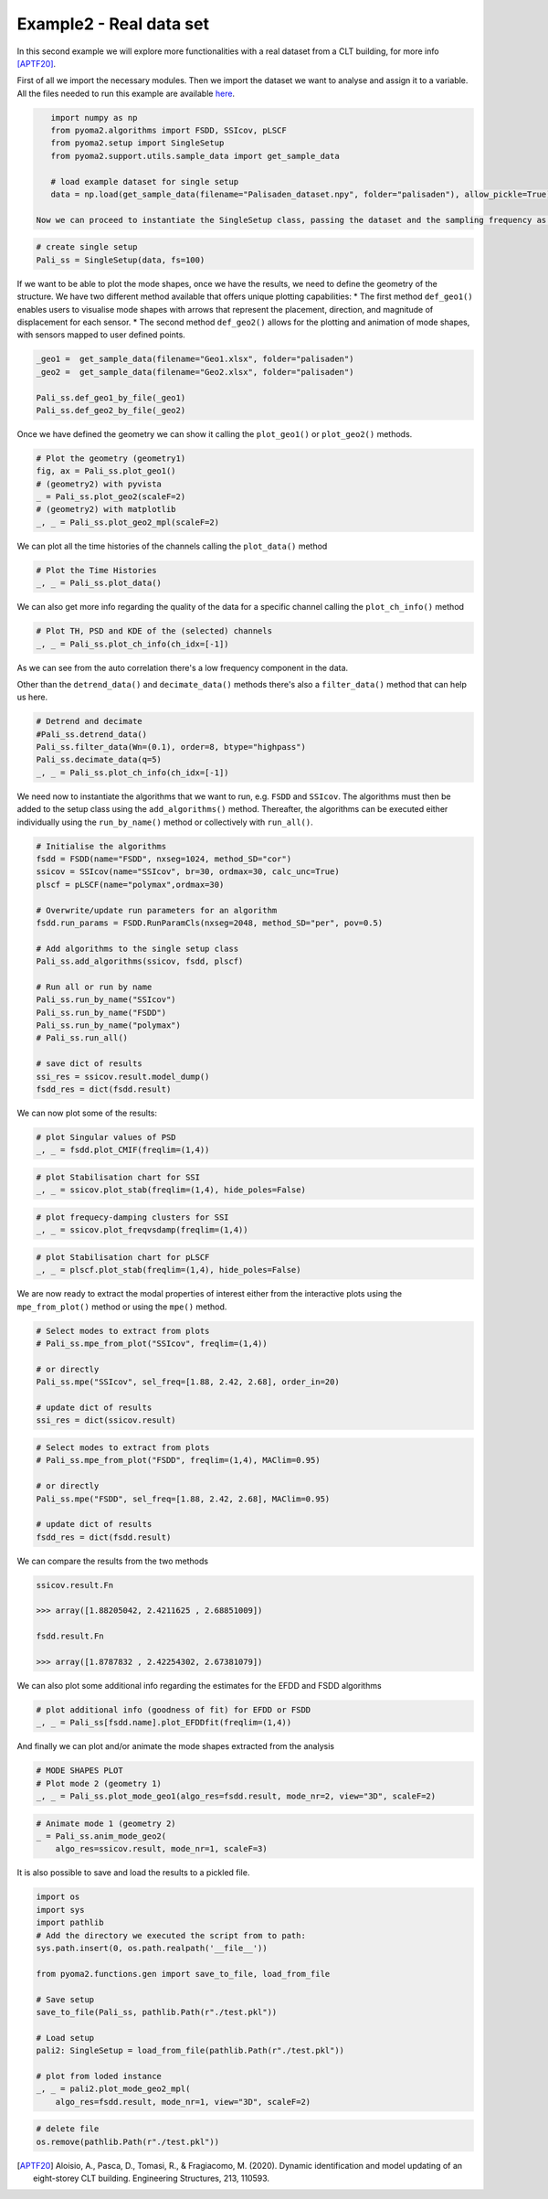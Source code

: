 =========================
Example2 - Real data set
=========================

In this second example we will explore more functionalities with a real dataset from a CLT building, for more info [APTF20]_.

First of all we import the necessary modules.
Then we import the dataset we want to analyse and assign it to a variable.
All the files needed to run this example are available `here <https://github.com/dagghe/pyOMA-test-data/tree/main/test_data/palisaden>`_.

.. code-block:: python

    import numpy as np
    from pyoma2.algorithms import FSDD, SSIcov, pLSCF
    from pyoma2.setup import SingleSetup
    from pyoma2.support.utils.sample_data import get_sample_data

    # load example dataset for single setup
    data = np.load(get_sample_data(filename="Palisaden_dataset.npy", folder="palisaden"), allow_pickle=True)

 Now we can proceed to instantiate the SingleSetup class, passing the dataset and the sampling frequency as parameters

.. code-block:: python

    # create single setup
    Pali_ss = SingleSetup(data, fs=100)

If we want to be able to plot the mode shapes, once we have the results, we need to define the geometry of the structure.
We have two different method available that offers unique plotting capabilities:
* The first method ``def_geo1()`` enables users to visualise mode shapes with arrows that represent the placement, direction, and magnitude of displacement for each sensor.
* The second method ``def_geo2()`` allows for the plotting and animation of mode shapes, with sensors mapped to user defined points.

.. code-block:: python

    _geo1 =  get_sample_data(filename="Geo1.xlsx", folder="palisaden")
    _geo2 =  get_sample_data(filename="Geo2.xlsx", folder="palisaden")

    Pali_ss.def_geo1_by_file(_geo1)
    Pali_ss.def_geo2_by_file(_geo2)

Once we have defined the geometry we can show it calling the ``plot_geo1()`` or ``plot_geo2()`` methods.

.. code-block:: python

    # Plot the geometry (geometry1)
    fig, ax = Pali_ss.plot_geo1()
    # (geometry2) with pyvista
    _ = Pali_ss.plot_geo2(scaleF=2)
    # (geometry2) with matplotlib
    _, _ = Pali_ss.plot_geo2_mpl(scaleF=2)

.. figure:: /img/Ex2-Fig1.png
.. figure:: /img/Ex2-Fig2.png
.. figure:: /img/Ex2-Fig3.png

We can plot all the time histories of the channels calling the ``plot_data()`` method

.. code-block:: python

    # Plot the Time Histories
    _, _ = Pali_ss.plot_data()

.. figure:: /img/Ex2-Fig4.png

We can also get more info regarding the quality of the data for a specific channel calling the ``plot_ch_info()`` method

.. code-block:: python

    # Plot TH, PSD and KDE of the (selected) channels
    _, _ = Pali_ss.plot_ch_info(ch_idx=[-1])

.. figure:: /img/Ex2-Fig5.png

As we can see from the auto correlation there's a low frequency component in the data.

Other than the ``detrend_data()`` and ``decimate_data()`` methods there's also a ``filter_data()``
method that can help us here.

.. code-block:: python

    # Detrend and decimate
    #Pali_ss.detrend_data()
    Pali_ss.filter_data(Wn=(0.1), order=8, btype="highpass")
    Pali_ss.decimate_data(q=5)
    _, _ = Pali_ss.plot_ch_info(ch_idx=[-1])

.. figure:: /img/Ex2-Fig6.png

We need now to instantiate the algorithms that we want to run, e.g. ``FSDD`` and ``SSIcov``. The algorithms must then be added to the setup class using the
``add_algorithms()`` method.
Thereafter, the algorithms can be executed either individually using the ``run_by_name()`` method or collectively with ``run_all()``.

.. code-block:: python

    # Initialise the algorithms
    fsdd = FSDD(name="FSDD", nxseg=1024, method_SD="cor")
    ssicov = SSIcov(name="SSIcov", br=30, ordmax=30, calc_unc=True)
    plscf = pLSCF(name="polymax",ordmax=30)

    # Overwrite/update run parameters for an algorithm
    fsdd.run_params = FSDD.RunParamCls(nxseg=2048, method_SD="per", pov=0.5)

    # Add algorithms to the single setup class
    Pali_ss.add_algorithms(ssicov, fsdd, plscf)

    # Run all or run by name
    Pali_ss.run_by_name("SSIcov")
    Pali_ss.run_by_name("FSDD")
    Pali_ss.run_by_name("polymax")
    # Pali_ss.run_all()

    # save dict of results
    ssi_res = ssicov.result.model_dump()
    fsdd_res = dict(fsdd.result)

We can now plot some of the results:

.. code-block:: python

    # plot Singular values of PSD
    _, _ = fsdd.plot_CMIF(freqlim=(1,4))

.. figure:: /img/Ex2-Fig7.png

.. code-block:: python

    # plot Stabilisation chart for SSI
    _, _ = ssicov.plot_stab(freqlim=(1,4), hide_poles=False)

.. figure:: /img/Ex2-Fig8.png

.. code-block:: python

    # plot frequecy-damping clusters for SSI
    _, _ = ssicov.plot_freqvsdamp(freqlim=(1,4))

.. figure:: /img/Ex2-Fig9.png

.. code-block:: python

    # plot Stabilisation chart for pLSCF
    _, _ = plscf.plot_stab(freqlim=(1,4), hide_poles=False)

.. figure:: /img/Ex2-Fig10.png

We are now ready to extract the modal properties of interest either from the interactive plots using the ``mpe_from_plot()`` method or using the ``mpe()`` method.

.. code-block:: python

    # Select modes to extract from plots
    # Pali_ss.mpe_from_plot("SSIcov", freqlim=(1,4))

    # or directly
    Pali_ss.mpe("SSIcov", sel_freq=[1.88, 2.42, 2.68], order_in=20)

    # update dict of results
    ssi_res = dict(ssicov.result)

.. code-block:: python

    # Select modes to extract from plots
    # Pali_ss.mpe_from_plot("FSDD", freqlim=(1,4), MAClim=0.95)

    # or directly
    Pali_ss.mpe("FSDD", sel_freq=[1.88, 2.42, 2.68], MAClim=0.95)

    # update dict of results
    fsdd_res = dict(fsdd.result)

We can compare the results from the two methods

.. code:: python

    ssicov.result.Fn

    >>> array([1.88205042, 2.4211625 , 2.68851009])

    fsdd.result.Fn

    >>> array([1.8787832 , 2.42254302, 2.67381079])

We can also plot some additional info regarding the estimates for the EFDD and FSDD algorithms

.. code-block:: python

    # plot additional info (goodness of fit) for EFDD or FSDD
    _, _ = Pali_ss[fsdd.name].plot_EFDDfit(freqlim=(1,4))

.. figure:: /img/Ex2-Fig11.png

.. figure:: /img/Ex2-Fig12.png

.. figure:: /img/Ex2-Fig13.png

And finally we can plot and/or animate the mode shapes extracted from the analysis

.. code-block:: python

    # MODE SHAPES PLOT
    # Plot mode 2 (geometry 1)
    _, _ = Pali_ss.plot_mode_geo1(algo_res=fsdd.result, mode_nr=2, view="3D", scaleF=2)

.. figure:: /img/Ex2-Fig14.png

.. code-block:: python

    # Animate mode 1 (geometry 2)
    _ = Pali_ss.anim_mode_geo2(
        algo_res=ssicov.result, mode_nr=1, scaleF=3)

.. image:: /img/Ex2-Fig15.gif

It is also possible to save and load the results to a pickled file.

.. code-block:: python

    import os
    import sys
    import pathlib
    # Add the directory we executed the script from to path:
    sys.path.insert(0, os.path.realpath('__file__'))

    from pyoma2.functions.gen import save_to_file, load_from_file

    # Save setup
    save_to_file(Pali_ss, pathlib.Path(r"./test.pkl"))

    # Load setup
    pali2: SingleSetup = load_from_file(pathlib.Path(r"./test.pkl"))

    # plot from loded instance
    _, _ = pali2.plot_mode_geo2_mpl(
        algo_res=fsdd.result, mode_nr=1, view="3D", scaleF=2)

.. figure:: /img/Ex2-Fig16.png

.. code-block:: python

    # delete file
    os.remove(pathlib.Path(r"./test.pkl"))

.. [APTF20] Aloisio, A., Pasca, D., Tomasi, R., & Fragiacomo, M. (2020). Dynamic identification and model updating of an eight-storey CLT building. Engineering Structures, 213, 110593.
